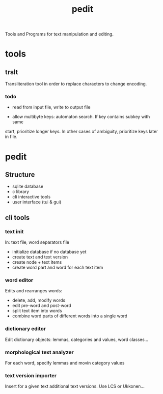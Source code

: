 #+TITLE: pedit
Tools and Programs for text manipulation and editing.

* tools
** trslt
Transliteration tool in order to replace characters to change encoding.

*** todo
 * read from input file, write to output file

 * allow multibyte keys: automaton search.  If key contains subkey with same
 start, prioritize longer keys.  In other cases of ambiguity, prioritize
 keys later in file.

* pedit
** Structure
 * sqlite database
 * c library
 * cli interactive tools
 * user interface (tui & gui)

** cli tools
*** text init
In: text file, word separators file
 * initialize database if no database yet
 * create text and text version
 * create node + text items
 * create word part and word for each text item

*** word editor
Edits and rearranges words:
 * delete, add, modify words
 * edit pre-word and post-word
 * split text item into words
 * combine word parts of different words into a single word

*** dictionary editor
Edit dictionary objects: lemmas, categories and values, word classes...

*** morphological text analyzer
For each word, specify lemmas and movin category values

*** text version importer
Insert for a given text additional text versions.  Use LCS or Ukkonen...


